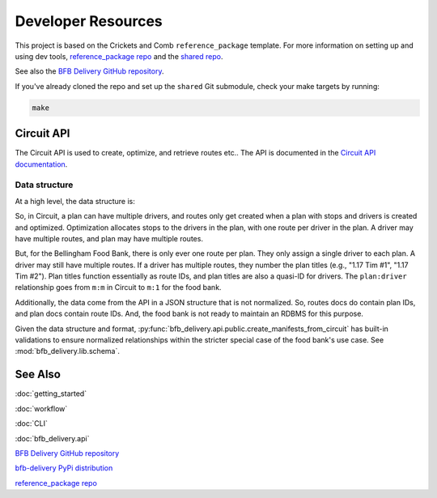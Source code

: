 ===================
Developer Resources
===================

This project is based on the Crickets and Comb ``reference_package`` template. For more information on setting up and using dev tools, `reference_package repo <https://github.com/crickets-and-comb/reference_package/>`_ and the `shared repo <https://github.com/crickets-and-comb/shared/>`_.

See also the `BFB Delivery GitHub repository <https://github.com/crickets-and-comb/bfb_delivery/>`_.

If you've already cloned the repo and set up the ``shared`` Git submodule, check your make targets by running:

.. code:: bash

    make

Circuit API
-----------

The Circuit API is used to create, optimize, and retrieve routes etc.. The API is documented in the `Circuit API documentation <https://developer.team.getcircuit.com/api>`_.

Data structure
^^^^^^^^^^^^^^

At a high level, the data structure is:

.. mermaid::

    graph TD;
        A[Plan] -->|m:m| B[Drivers]
        A -->|1:m| C[Stops]
        B -->|1:m| D[Routes]
        D -->|1:m| C[Stops]

So, in Circuit, a plan can have multiple drivers, and routes only get created when a plan with stops and drivers is created and optimized. Optimization allocates stops to the drivers in the plan, with one route per driver in the plan. A driver may have multiple routes, and plan may have multiple routes.

But, for the Bellingham Food Bank, there is only ever one route per plan. They only assign a single driver to each plan. A driver may still have multiple routes. If a driver has multiple routes, they number the plan titles (e.g., "1.17 Tim #1", "1.17 Tim #2"). Plan titles function essentially as route IDs, and plan titles are also a quasi-ID for drivers. The ``plan:driver`` relationship goes from ``m:m`` in Circuit to ``m:1`` for the food bank.

.. mermaid::

    graph TD;
        A[Plan] -->|**m:1**| B[Drivers]
        A -->|1:m| C[Stops]
        B -->|1:m| D[Routes]
        D -->|1:m| C[Stops]


Additionally, the data come from the API in a JSON structure that is not normalized. So, routes docs do contain plan IDs, and plan docs contain route IDs. And, the food bank is not ready to maintain an RDBMS for this purpose.

Given the data structure and format, :py:func:`bfb_delivery.api.public.create_manifests_from_circuit` has built-in validations to ensure normalized relationships within the stricter special case of the food bank's use case. See :mod:`bfb_delivery.lib.schema`.


See Also
--------

:doc:`getting_started`

:doc:`workflow`

:doc:`CLI`

:doc:`bfb_delivery.api`

`BFB Delivery GitHub repository <https://github.com/crickets-and-comb/bfb_delivery/>`_

`bfb-delivery PyPi distribution <https://pypi.org/project/bfb-delivery/>`_

`reference_package repo <https://github.com/crickets-and-comb/reference_package/>`_